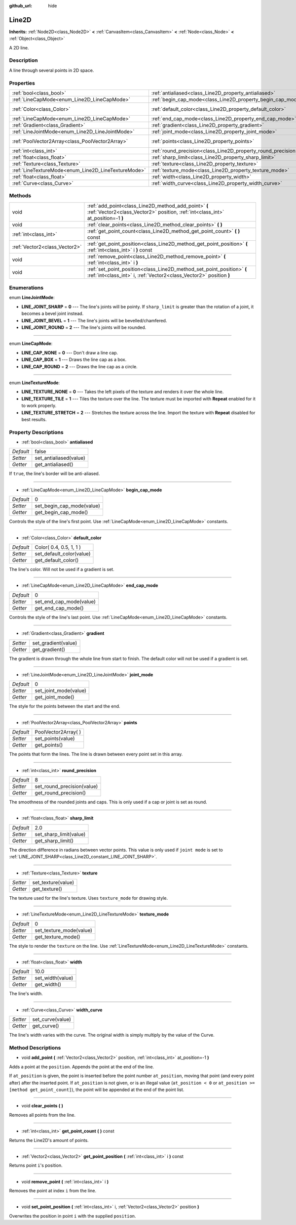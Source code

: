 :github_url: hide

.. Generated automatically by doc/tools/makerst.py in Godot's source tree.
.. DO NOT EDIT THIS FILE, but the Line2D.xml source instead.
.. The source is found in doc/classes or modules/<name>/doc_classes.

.. _class_Line2D:

Line2D
======

**Inherits:** :ref:`Node2D<class_Node2D>` **<** :ref:`CanvasItem<class_CanvasItem>` **<** :ref:`Node<class_Node>` **<** :ref:`Object<class_Object>`

A 2D line.

Description
-----------

A line through several points in 2D space.

Properties
----------

+-----------------------------------------------------+---------------------------------------------------------------+-------------------------+
| :ref:`bool<class_bool>`                             | :ref:`antialiased<class_Line2D_property_antialiased>`         | false                   |
+-----------------------------------------------------+---------------------------------------------------------------+-------------------------+
| :ref:`LineCapMode<enum_Line2D_LineCapMode>`         | :ref:`begin_cap_mode<class_Line2D_property_begin_cap_mode>`   | 0                       |
+-----------------------------------------------------+---------------------------------------------------------------+-------------------------+
| :ref:`Color<class_Color>`                           | :ref:`default_color<class_Line2D_property_default_color>`     | Color( 0.4, 0.5, 1, 1 ) |
+-----------------------------------------------------+---------------------------------------------------------------+-------------------------+
| :ref:`LineCapMode<enum_Line2D_LineCapMode>`         | :ref:`end_cap_mode<class_Line2D_property_end_cap_mode>`       | 0                       |
+-----------------------------------------------------+---------------------------------------------------------------+-------------------------+
| :ref:`Gradient<class_Gradient>`                     | :ref:`gradient<class_Line2D_property_gradient>`               |                         |
+-----------------------------------------------------+---------------------------------------------------------------+-------------------------+
| :ref:`LineJointMode<enum_Line2D_LineJointMode>`     | :ref:`joint_mode<class_Line2D_property_joint_mode>`           | 0                       |
+-----------------------------------------------------+---------------------------------------------------------------+-------------------------+
| :ref:`PoolVector2Array<class_PoolVector2Array>`     | :ref:`points<class_Line2D_property_points>`                   | PoolVector2Array(  )    |
+-----------------------------------------------------+---------------------------------------------------------------+-------------------------+
| :ref:`int<class_int>`                               | :ref:`round_precision<class_Line2D_property_round_precision>` | 8                       |
+-----------------------------------------------------+---------------------------------------------------------------+-------------------------+
| :ref:`float<class_float>`                           | :ref:`sharp_limit<class_Line2D_property_sharp_limit>`         | 2.0                     |
+-----------------------------------------------------+---------------------------------------------------------------+-------------------------+
| :ref:`Texture<class_Texture>`                       | :ref:`texture<class_Line2D_property_texture>`                 |                         |
+-----------------------------------------------------+---------------------------------------------------------------+-------------------------+
| :ref:`LineTextureMode<enum_Line2D_LineTextureMode>` | :ref:`texture_mode<class_Line2D_property_texture_mode>`       | 0                       |
+-----------------------------------------------------+---------------------------------------------------------------+-------------------------+
| :ref:`float<class_float>`                           | :ref:`width<class_Line2D_property_width>`                     | 10.0                    |
+-----------------------------------------------------+---------------------------------------------------------------+-------------------------+
| :ref:`Curve<class_Curve>`                           | :ref:`width_curve<class_Line2D_property_width_curve>`         |                         |
+-----------------------------------------------------+---------------------------------------------------------------+-------------------------+

Methods
-------

+-------------------------------+-----------------------------------------------------------------------------------------------------------------------------------------------+
| void                          | :ref:`add_point<class_Line2D_method_add_point>` **(** :ref:`Vector2<class_Vector2>` position, :ref:`int<class_int>` at_position=-1 **)**      |
+-------------------------------+-----------------------------------------------------------------------------------------------------------------------------------------------+
| void                          | :ref:`clear_points<class_Line2D_method_clear_points>` **(** **)**                                                                             |
+-------------------------------+-----------------------------------------------------------------------------------------------------------------------------------------------+
| :ref:`int<class_int>`         | :ref:`get_point_count<class_Line2D_method_get_point_count>` **(** **)** const                                                                 |
+-------------------------------+-----------------------------------------------------------------------------------------------------------------------------------------------+
| :ref:`Vector2<class_Vector2>` | :ref:`get_point_position<class_Line2D_method_get_point_position>` **(** :ref:`int<class_int>` i **)** const                                   |
+-------------------------------+-----------------------------------------------------------------------------------------------------------------------------------------------+
| void                          | :ref:`remove_point<class_Line2D_method_remove_point>` **(** :ref:`int<class_int>` i **)**                                                     |
+-------------------------------+-----------------------------------------------------------------------------------------------------------------------------------------------+
| void                          | :ref:`set_point_position<class_Line2D_method_set_point_position>` **(** :ref:`int<class_int>` i, :ref:`Vector2<class_Vector2>` position **)** |
+-------------------------------+-----------------------------------------------------------------------------------------------------------------------------------------------+

Enumerations
------------

.. _enum_Line2D_LineJointMode:

.. _class_Line2D_constant_LINE_JOINT_SHARP:

.. _class_Line2D_constant_LINE_JOINT_BEVEL:

.. _class_Line2D_constant_LINE_JOINT_ROUND:

enum **LineJointMode**:

- **LINE_JOINT_SHARP** = **0** --- The line's joints will be pointy. If ``sharp_limit`` is greater than the rotation of a joint, it becomes a bevel joint instead.

- **LINE_JOINT_BEVEL** = **1** --- The line's joints will be bevelled/chamfered.

- **LINE_JOINT_ROUND** = **2** --- The line's joints will be rounded.

----

.. _enum_Line2D_LineCapMode:

.. _class_Line2D_constant_LINE_CAP_NONE:

.. _class_Line2D_constant_LINE_CAP_BOX:

.. _class_Line2D_constant_LINE_CAP_ROUND:

enum **LineCapMode**:

- **LINE_CAP_NONE** = **0** --- Don't draw a line cap.

- **LINE_CAP_BOX** = **1** --- Draws the line cap as a box.

- **LINE_CAP_ROUND** = **2** --- Draws the line cap as a circle.

----

.. _enum_Line2D_LineTextureMode:

.. _class_Line2D_constant_LINE_TEXTURE_NONE:

.. _class_Line2D_constant_LINE_TEXTURE_TILE:

.. _class_Line2D_constant_LINE_TEXTURE_STRETCH:

enum **LineTextureMode**:

- **LINE_TEXTURE_NONE** = **0** --- Takes the left pixels of the texture and renders it over the whole line.

- **LINE_TEXTURE_TILE** = **1** --- Tiles the texture over the line. The texture must be imported with **Repeat** enabled for it to work properly.

- **LINE_TEXTURE_STRETCH** = **2** --- Stretches the texture across the line. Import the texture with **Repeat** disabled for best results.

Property Descriptions
---------------------

.. _class_Line2D_property_antialiased:

- :ref:`bool<class_bool>` **antialiased**

+-----------+------------------------+
| *Default* | false                  |
+-----------+------------------------+
| *Setter*  | set_antialiased(value) |
+-----------+------------------------+
| *Getter*  | get_antialiased()      |
+-----------+------------------------+

If ``true``, the line's border will be anti-aliased.

----

.. _class_Line2D_property_begin_cap_mode:

- :ref:`LineCapMode<enum_Line2D_LineCapMode>` **begin_cap_mode**

+-----------+---------------------------+
| *Default* | 0                         |
+-----------+---------------------------+
| *Setter*  | set_begin_cap_mode(value) |
+-----------+---------------------------+
| *Getter*  | get_begin_cap_mode()      |
+-----------+---------------------------+

Controls the style of the line's first point. Use :ref:`LineCapMode<enum_Line2D_LineCapMode>` constants.

----

.. _class_Line2D_property_default_color:

- :ref:`Color<class_Color>` **default_color**

+-----------+--------------------------+
| *Default* | Color( 0.4, 0.5, 1, 1 )  |
+-----------+--------------------------+
| *Setter*  | set_default_color(value) |
+-----------+--------------------------+
| *Getter*  | get_default_color()      |
+-----------+--------------------------+

The line's color. Will not be used if a gradient is set.

----

.. _class_Line2D_property_end_cap_mode:

- :ref:`LineCapMode<enum_Line2D_LineCapMode>` **end_cap_mode**

+-----------+-------------------------+
| *Default* | 0                       |
+-----------+-------------------------+
| *Setter*  | set_end_cap_mode(value) |
+-----------+-------------------------+
| *Getter*  | get_end_cap_mode()      |
+-----------+-------------------------+

Controls the style of the line's last point. Use :ref:`LineCapMode<enum_Line2D_LineCapMode>` constants.

----

.. _class_Line2D_property_gradient:

- :ref:`Gradient<class_Gradient>` **gradient**

+----------+---------------------+
| *Setter* | set_gradient(value) |
+----------+---------------------+
| *Getter* | get_gradient()      |
+----------+---------------------+

The gradient is drawn through the whole line from start to finish. The default color will not be used if a gradient is set.

----

.. _class_Line2D_property_joint_mode:

- :ref:`LineJointMode<enum_Line2D_LineJointMode>` **joint_mode**

+-----------+-----------------------+
| *Default* | 0                     |
+-----------+-----------------------+
| *Setter*  | set_joint_mode(value) |
+-----------+-----------------------+
| *Getter*  | get_joint_mode()      |
+-----------+-----------------------+

The style for the points between the start and the end.

----

.. _class_Line2D_property_points:

- :ref:`PoolVector2Array<class_PoolVector2Array>` **points**

+-----------+----------------------+
| *Default* | PoolVector2Array(  ) |
+-----------+----------------------+
| *Setter*  | set_points(value)    |
+-----------+----------------------+
| *Getter*  | get_points()         |
+-----------+----------------------+

The points that form the lines. The line is drawn between every point set in this array.

----

.. _class_Line2D_property_round_precision:

- :ref:`int<class_int>` **round_precision**

+-----------+----------------------------+
| *Default* | 8                          |
+-----------+----------------------------+
| *Setter*  | set_round_precision(value) |
+-----------+----------------------------+
| *Getter*  | get_round_precision()      |
+-----------+----------------------------+

The smoothness of the rounded joints and caps. This is only used if a cap or joint is set as round.

----

.. _class_Line2D_property_sharp_limit:

- :ref:`float<class_float>` **sharp_limit**

+-----------+------------------------+
| *Default* | 2.0                    |
+-----------+------------------------+
| *Setter*  | set_sharp_limit(value) |
+-----------+------------------------+
| *Getter*  | get_sharp_limit()      |
+-----------+------------------------+

The direction difference in radians between vector points. This value is only used if ``joint mode`` is set to :ref:`LINE_JOINT_SHARP<class_Line2D_constant_LINE_JOINT_SHARP>`.

----

.. _class_Line2D_property_texture:

- :ref:`Texture<class_Texture>` **texture**

+----------+--------------------+
| *Setter* | set_texture(value) |
+----------+--------------------+
| *Getter* | get_texture()      |
+----------+--------------------+

The texture used for the line's texture. Uses ``texture_mode`` for drawing style.

----

.. _class_Line2D_property_texture_mode:

- :ref:`LineTextureMode<enum_Line2D_LineTextureMode>` **texture_mode**

+-----------+-------------------------+
| *Default* | 0                       |
+-----------+-------------------------+
| *Setter*  | set_texture_mode(value) |
+-----------+-------------------------+
| *Getter*  | get_texture_mode()      |
+-----------+-------------------------+

The style to render the ``texture`` on the line. Use :ref:`LineTextureMode<enum_Line2D_LineTextureMode>` constants.

----

.. _class_Line2D_property_width:

- :ref:`float<class_float>` **width**

+-----------+------------------+
| *Default* | 10.0             |
+-----------+------------------+
| *Setter*  | set_width(value) |
+-----------+------------------+
| *Getter*  | get_width()      |
+-----------+------------------+

The line's width.

----

.. _class_Line2D_property_width_curve:

- :ref:`Curve<class_Curve>` **width_curve**

+----------+------------------+
| *Setter* | set_curve(value) |
+----------+------------------+
| *Getter* | get_curve()      |
+----------+------------------+

The line's width varies with the curve. The original width is simply multiply by the value of the Curve.

Method Descriptions
-------------------

.. _class_Line2D_method_add_point:

- void **add_point** **(** :ref:`Vector2<class_Vector2>` position, :ref:`int<class_int>` at_position=-1 **)**

Adds a point at the ``position``. Appends the point at the end of the line.

If ``at_position`` is given, the point is inserted before the point number ``at_position``, moving that point (and every point after) after the inserted point. If ``at_position`` is not given, or is an illegal value (``at_position < 0`` or ``at_position >= [method get_point_count]``), the point will be appended at the end of the point list.

----

.. _class_Line2D_method_clear_points:

- void **clear_points** **(** **)**

Removes all points from the line.

----

.. _class_Line2D_method_get_point_count:

- :ref:`int<class_int>` **get_point_count** **(** **)** const

Returns the Line2D's amount of points.

----

.. _class_Line2D_method_get_point_position:

- :ref:`Vector2<class_Vector2>` **get_point_position** **(** :ref:`int<class_int>` i **)** const

Returns point ``i``'s position.

----

.. _class_Line2D_method_remove_point:

- void **remove_point** **(** :ref:`int<class_int>` i **)**

Removes the point at index ``i`` from the line.

----

.. _class_Line2D_method_set_point_position:

- void **set_point_position** **(** :ref:`int<class_int>` i, :ref:`Vector2<class_Vector2>` position **)**

Overwrites the position in point ``i`` with the supplied ``position``.

